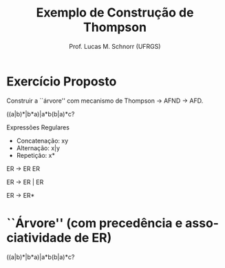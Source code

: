 # -*- coding: utf-8 -*-
# -*- mode: org -*-
#+startup: beamer overview indent
#+LANGUAGE: pt-br
#+TAGS: noexport(n)
#+EXPORT_EXCLUDE_TAGS: noexport
#+EXPORT_SELECT_TAGS: export

#+Title: Exemplo de Construção de Thompson
#+Author: Prof. Lucas M. Schnorr (UFRGS)
#+Date: \copyleft

#+LaTeX_CLASS: beamer
#+LaTeX_CLASS_OPTIONS: [xcolor=dvipsnames]
#+OPTIONS:   H:1 num:t toc:nil \n:nil @:t ::t |:t ^:t -:t f:t *:t <:t
#+LATEX_HEADER: \input{../org-babel.tex}

* Exercício Proposto

#+BEGIN_CENTER
Construir a ``árvore'' com mecanismo de Thompson \rightarrow AFND \rightarrow AFD.


((a|b)*|b*a)|a*b(b|a)*c?
#+END_CENTER

#+Latex: \vfill

Expressões Regulares
- Concatenação: xy
- Alternação: x|y 
- Repetição: x*   

#+Latex: \vfill

ER \rightarrow ER ER

ER \rightarrow ER \vert ER

ER \rightarrow ER*     

* ``Árvore'' (com precedência e associatividade de ER)
((a|b)*|b*a)|a*b(b|a)*c?

#+ATTR_LATEX: :width .6\linewidth
[[./thompson_exemplo.png]]
